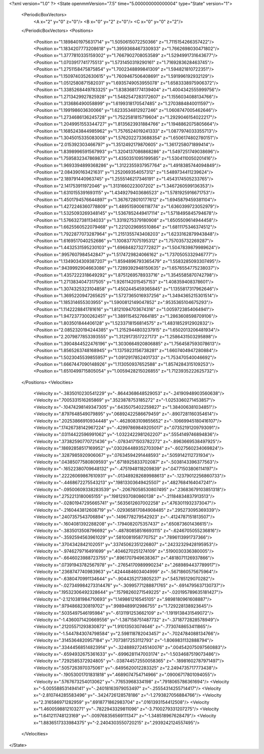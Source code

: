 <?xml version="1.0" ?>
<State openmmVersion="7.5" time="5.000000000000004" type="State" version="1">
	<PeriodicBoxVectors>
		<A x="2" y="0" z="0"/>
		<B x="0" y="2" z="0"/>
		<C x="0" y="0" z="2"/>
	</PeriodicBoxVectors>
	<Positions>
		<Position x="1.1898401975631714" y="1.5050615072250366" z="1.7115154266357422"/>
		<Position x="1.1834207773208618" y="1.3959368467330933" z="1.7662698030471802"/>
		<Position x="1.3777810335159302" y="1.7667902708053589" z="1.5294991731643677"/>
		<Position x="1.0703917741775513" y="1.5731450319290161" z="1.7169283628463745"/>
		<Position x="1.2751158475875854" y="1.7002348899841309" z="1.594821810722351"/>
		<Position x="1.1509740352630615" y="1.7609467506408691" z="1.591996192932129"/>
		<Position x="1.0512580871582031" y="1.6935749053955078" z="1.6583338975906372"/>
		<Position x="1.3385268449783325" y="1.8383681774139404" z="1.4004342555999756"/>
		<Position x="1.2713429927825928" y="1.5482547283172607" z="1.1556034088134766"/>
		<Position x="1.313686490058899" y="1.6199318170547485" z="1.2703884840011597"/>
		<Position x="1.199198603630066" y="1.6233534812927246" z="1.0608747005462646"/>
		<Position x="1.2734686136245728" y="1.7522581815719604" z="1.2929046154022217"/>
		<Position x="1.2049951553344727" y="1.8135623931884766" z="1.1948862075805664"/>
		<Position x="1.1685243844985962" y="1.7576524019241333" z="1.0877974033355713"/>
		<Position x="1.3045015335083008" y="1.5762022733688354" z="1.6506174802780151"/>
		<Position x="2.015392303466797" y="1.3512492179870605" z="1.3617258071899414"/>
		<Position x="1.8398996591567993" y="1.3204137086868286" z="1.5497251749038696"/>
		<Position x="1.7595832347869873" y="1.4350351095199585" z="1.5304110050201416"/>
		<Position x="1.9693394899368286" y="1.3122355937957764" z="1.4918385744094849"/>
		<Position x="2.084390163421631" y="1.252069354057312" z="1.5489734411239624"/>
		<Position x="2.189791440963745" y="1.2555146217346191" z="1.4543174505233765"/>
		<Position x="2.141753911972046" y="1.3131660223007202" z="1.3467260599136353"/>
		<Position x="1.6310155391693115" y="1.4349279403686523" z="1.5781925916671753"/>
		<Position x="1.4501794576644897" y="1.3676728010177612" z="1.6945879459381104"/>
		<Position x="1.4272246360778809" y="1.4895159006118774" z="1.6360399723052979"/>
		<Position x="1.5325093269348145" y="1.5367852449417114" z="1.5718495845794678"/>
		<Position x="1.5766327381134033" y="1.3319275379180908" z="1.6505509614944458"/>
		<Position x="1.6625560522079468" y="1.2212029695510864" z="1.6811175346374512"/>
		<Position x="1.7922877073287964" y="1.2151355743408203" z="1.6233162879943848"/>
		<Position x="1.6169517040252686" y="1.1008377075195312" z="1.757035732269287"/>
		<Position x="1.4432531595230103" y="1.6968482732772827" z="1.5047839879989624"/>
		<Position x=".9957607984542847" y="1.5174729824066162" z="1.7370505332946777"/>
		<Position x="1.1349034309387207" y="1.8594896793365479" z="1.5583285093307495"/>
		<Position x=".9439992904663086" y="1.7289392948150635" z="1.6576554775238037"/>
		<Position x="1.4357222318649292" y="1.8751269578933716" z="1.3545585870742798"/>
		<Position x="1.2713834047317505" y="1.9261142015457153" z="1.408359408378601"/>
		<Position x="1.3074325323104858" y="1.4502445459365845" z="1.1355817317962646"/>
		<Position x="1.3695220947265625" y="1.5727365016937256" z="1.3494365215301514"/>
		<Position x="1.185314655303955" y="1.5900812149047852" z=".9535365104675293"/>
		<Position x="1.1142228841781616" y="1.8121094703674316" z="1.0059723854064941"/>
		<Position x="1.9472377300262451" y="1.3891154527664185" z="1.2863608598709106"/>
		<Position x="1.803501844406128" y="1.5233718156814575" z="1.4831852912902832"/>
		<Position x="2.0852320194244385" y="1.2152944803237915" z="1.6502013206481934"/>
		<Position x="2.2079877853393555" y="1.3129173517227173" z="1.2586431503295898"/>
		<Position x="1.3904844522476196" y="1.3030664920806885" z="1.7564587593078613"/>
		<Position x="1.8565263748168945" y="1.1375923156738281" z="1.6607404947280884"/>
		<Position x="1.5023045539855957" y="1.0912917852401733" z="1.753470540046692"/>
		<Position x="1.6667447090148926" y="1.113050937652588" z="1.8574284315109253"/>
		<Position x="1.6510499715805054" y="1.0059428215026855" z="1.7123935222625732"/>
	</Positions>
	<Velocities>
		<Velocity x="-.3835010230541229" y="-.8644368648529053" z="-.24190948903560638"/>
		<Velocity x=".7005331516265869" y=".3523878753185272" z="-1.0253360271453857"/>
		<Velocity x="-.10474298149347305" y=".6435075402259827" z="1.384006381034851"/>
		<Velocity x=".8797648549079895" y=".06892422586679459" z="-.8907281160354614"/>
		<Velocity x=".20253866910934448" y="-.4628083109855652" z="-.10669945180416107"/>
		<Velocity x=".17426738142967224" y="-.42997869849205017" z=".07352191209793091"/>
		<Velocity x=".03114422596991062" y="-1.0322422981262207" z=".5554149746894836"/>
		<Velocity x=".37382590770721436" y="-.07834171503782272" z="-.8963669538497925"/>
		<Velocity x=".18692858517169952" y=".030264489352703094" z="-.6027560234069824"/>
		<Velocity x=".3287985920906067" y=".07634594291448593" z=".5059142112731934"/>
		<Velocity x=".04385077580809593" y=".6718925833702087" z="-.5038143396377563"/>
		<Velocity x="-.16522380709648132" y="-.4751948118209839" z=".04771503806114197"/>
		<Velocity x=".22226069867610931" y="-.013489282689988613" z="-.12379012256860733"/>
		<Velocity x="-.4468672275543213" y=".19813303649425507" z=".4827684164047241"/>
		<Velocity x="-.09500609338283539" y="-.20676058530807495" z=".23683679103851318"/>
		<Velocity x=".2752213180065155" y=".19812937080860138" z="-.21184834837913513"/>
		<Velocity x="-.02801947295665741" y=".5635612607002258" z=".4763011932373047"/>
		<Velocity x="-.2160443812608719" y="-.029365817084908485" z=".295273095369339"/>
		<Velocity x=".2407357543706894" y="-.1496778279542923" z="-.4124787151813507"/>
		<Velocity x="-.1604081392288208" y="-.1794082075357437" z=".650873601436615"/>
		<Velocity x="-.3835013508796692" y="-.48780858516693115" z="-.6246705055236816"/>
		<Velocity x="-.3592594563961029" y=".5810081958770752" z=".7896113991737366"/>
		<Velocity x=".3704342842102051" y=".33745062351226807" z=".24232329428195953"/>
		<Velocity x="-.9746279716491699" y=".4046270251274109" z=".5190030336380005"/>
		<Velocity x="-.6646023988723755" y=".8961707949638367" z=".4818071126937866"/>
		<Velocity x=".07391943782567978" y="-.27654170989990234" z=".2689894437789917"/>
		<Velocity x=".2368747740983963" y=".4244484603404999" z="-.5671860575675964"/>
		<Velocity x="-.6380470991134644" y="-.9044352173805237" z=".545785129070282"/>
		<Velocity x="-.027349984273314476" y="-.30995771288871765" z="-.6914795637130737"/>
		<Velocity x=".19532306492328644" y=".15798260271549225" z="-.020195789635181427"/>
		<Velocity x="-2.1210381984710693" y="1.149861216545105" z=".9898180961608887"/>
		<Velocity x=".9794868230819702" y=".9989489912986755" z="1.729228138923645"/>
		<Velocity x=".5035497546195984" y="-.6131191253662109" z="-1.1919138431549072"/>
		<Velocity x="-1.4360071420669556" y="-1.387158751487732" z="-.3718772828578949"/>
		<Velocity x=".21205571293830872" y="1.91013503074646" z="-.7730748653411865"/>
		<Velocity x="-1.5447843074798584" y="2.598118782043457" z="-.7024784088134766"/>
		<Velocity x=".3145364820957184" y=".7073817253112793" z="-1.8069831132888794"/>
		<Velocity x=".33444568514823914" y="-.32488927245140076" z=".004542075097560883"/>
		<Velocity x="-.6594932675361633" y="-.6996281147003174" z="-1.5034687519073486"/>
		<Velocity x=".7292585372924805" y="-.038744572550058365" z="-.18981602787971497"/>
		<Velocity x=".5057263970375061" y="-.6495620012283325" z="2.2494735717773438"/>
		<Velocity x="-.19053001701831818" y=".4689074754714966" z=".09006717801094055"/>
		<Velocity x=".5767673254013062" y="-.77653968334198" z=".7918065786361694"/>
		<Velocity x="-5.005588531494141" y="-.24018163979053497" z="-.25554314255714417"/>
		<Velocity x="-2.810744285583496" y="-.3424726128578186" z="-1.2793827056884766"/>
		<Velocity x="2.316586971282959" y=".6918771862983704" z=".0161393154412508"/>
		<Velocity x="1.4600598812103271" y="-.7822943329811096" z="-3.7100279331207275"/>
		<Velocity x="1.641211748123169" y="-.009768356569111347" z="-1.348518967628479"/>
		<Velocity x="1.8836517333984375" y="-2.2404303550720215" z=".2939242124557495"/>
	</Velocities>
</State>
